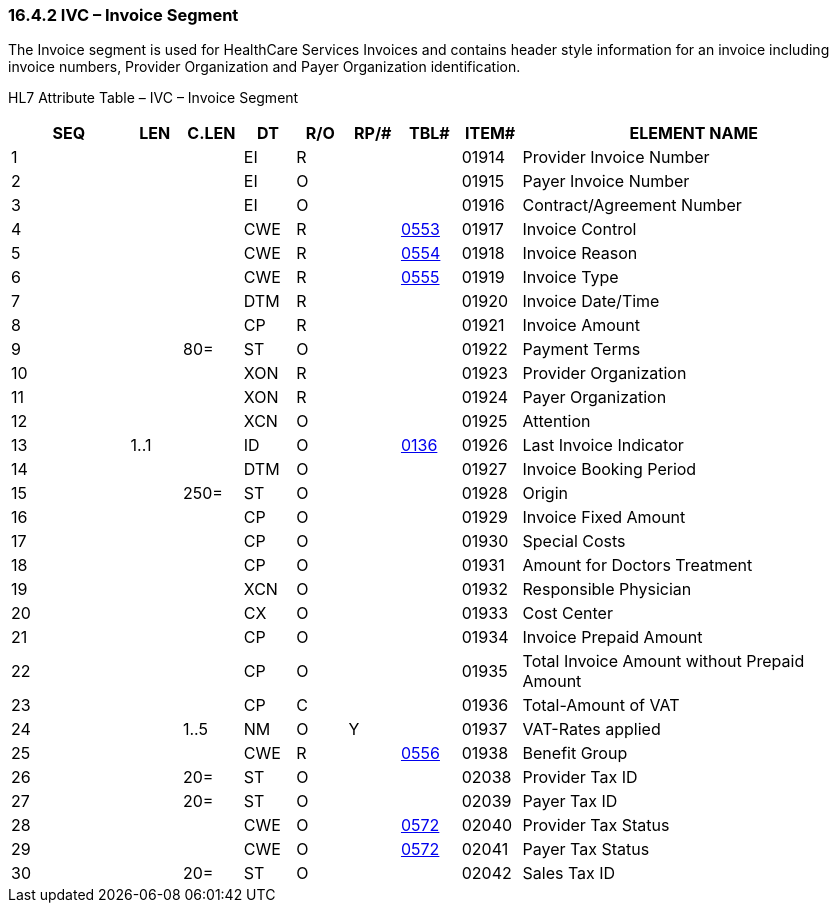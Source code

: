 === 16.4.2 IVC – Invoice Segment

The Invoice segment is used for HealthCare Services Invoices and contains header style information for an invoice including invoice numbers, Provider Organization and Payer Organization identification.

HL7 Attribute Table – IVC – Invoice Segment

[width="100%",cols="14%,6%,7%,6%,6%,6%,7%,7%,41%",options="header",]
|===
|SEQ |LEN |C.LEN |DT |R/O |RP/# |TBL# |ITEM# |ELEMENT NAME
|1 | | |EI |R | | |01914 |Provider Invoice Number
|2 | | |EI |O | | |01915 |Payer Invoice Number
|3 | | |EI |O | | |01916 |Contract/Agreement Number
|4 | | |CWE |R | |file:///E:\V2\v2.9%20final%20Nov%20from%20Frank\V29_CH02C_Tables.docx#HL70553[0553] |01917 |Invoice Control
|5 | | |CWE |R | |file:///E:\V2\v2.9%20final%20Nov%20from%20Frank\V29_CH02C_Tables.docx#HL70554[0554] |01918 |Invoice Reason
|6 | | |CWE |R | |file:///E:\V2\v2.9%20final%20Nov%20from%20Frank\V29_CH02C_Tables.docx#HL70555[0555] |01919 |Invoice Type
|7 | | |DTM |R | | |01920 |Invoice Date/Time
|8 | | |CP |R | | |01921 |Invoice Amount
|9 | |80= |ST |O | | |01922 |Payment Terms
|10 | | |XON |R | | |01923 |Provider Organization
|11 | | |XON |R | | |01924 |Payer Organization
|12 | | |XCN |O | | |01925 |Attention
|13 |1..1 | |ID |O | |file:///E:\V2\v2.9%20final%20Nov%20from%20Frank\V29_CH02C_Tables.docx#HL70136[0136] |01926 |Last Invoice Indicator
|14 | | |DTM |O | | |01927 |Invoice Booking Period
|15 | |250= |ST |O | | |01928 |Origin
|16 | | |CP |O | | |01929 |Invoice Fixed Amount
|17 | | |CP |O | | |01930 |Special Costs
|18 | | |CP |O | | |01931 |Amount for Doctors Treatment
|19 | | |XCN |O | | |01932 |Responsible Physician
|20 | | |CX |O | | |01933 |Cost Center
|21 | | |CP |O | | |01934 |Invoice Prepaid Amount
|22 | | |CP |O | | |01935 |Total Invoice Amount without Prepaid Amount
|23 | | |CP |C | | |01936 |Total-Amount of VAT
|24 | |1..5 |NM |O |Y | |01937 |VAT-Rates applied
|25 | | |CWE |R | |file:///E:\V2\v2.9%20final%20Nov%20from%20Frank\V29_CH02C_Tables.docx#HL70556[0556] |01938 |Benefit Group
|26 | |20= |ST |O | | |02038 |Provider Tax ID
|27 | |20= |ST |O | | |02039 |Payer Tax ID
|28 | | |CWE |O | |file:///E:\V2\v2.9%20final%20Nov%20from%20Frank\V29_CH02C_Tables.docx#HL70572[0572] |02040 |Provider Tax Status
|29 | | |CWE |O | |file:///E:\V2\v2.9%20final%20Nov%20from%20Frank\V29_CH02C_Tables.docx#HL70572[0572] |02041 |Payer Tax Status
|30 | |20= |ST |O | | |02042 |Sales Tax ID
|===

